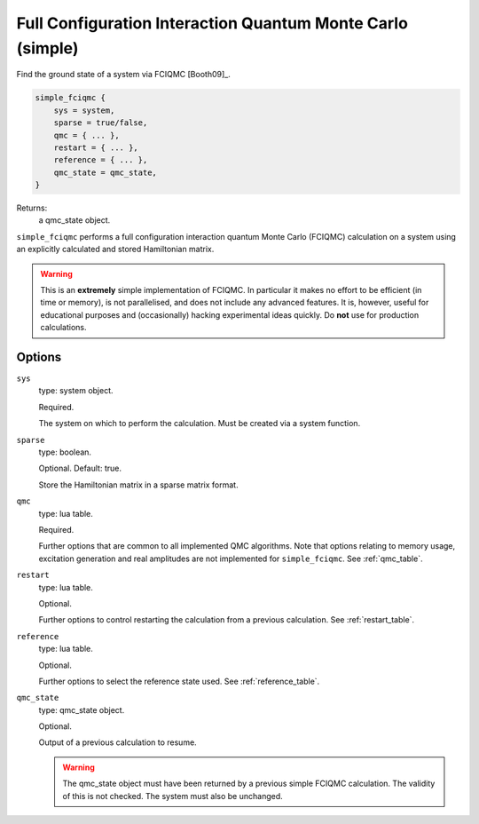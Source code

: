 .. _simple_fciqmc:

Full Configuration Interaction Quantum Monte Carlo (simple)
===========================================================

Find the ground state of a system via FCIQMC [Booth09]_.

.. code-block:: lua

    simple_fciqmc {
        sys = system,
        sparse = true/false,
        qmc = { ... },
        restart = { ... },
        reference = { ... },
        qmc_state = qmc_state,
    }

Returns:
    a qmc_state object.

``simple_fciqmc`` performs a full configuration interaction quantum Monte Carlo (FCIQMC)
calculation on a system using an explicitly calculated and stored Hamiltonian matrix.

.. warning::

    This is an **extremely** simple implementation of FCIQMC.  In particular it makes no
    effort to be efficient (in time or memory), is not parallelised, and does not include
    any advanced features.  It is, however, useful for educational purposes and
    (occasionally) hacking experimental ideas quickly.  Do **not** use for production
    calculations.

Options
-------

``sys``
    type: system object.

    Required.

    The system on which to perform the calculation.  Must be created via a system
    function.
``sparse``
    type: boolean.

    Optional.  Default: true.

    Store the Hamiltonian matrix in a sparse matrix format.
``qmc``
    type: lua table.

    Required.

    Further options that are common to all implemented QMC algorithms.  Note that 
    options relating to memory usage, excitation generation and real amplitudes are not
    implemented for ``simple_fciqmc``.  See :ref:`qmc_table`.
``restart``
    type: lua table.

    Optional.

    Further options to control restarting the calculation from a previous calculation.
    See :ref:`restart_table`.
``reference``
    type: lua table.

    Optional.

    Further options to select the reference state used.  See :ref:`reference_table`.
``qmc_state``
    type: qmc_state object.

    Optional.

    Output of a previous calculation to resume.

    .. warning::

        The qmc_state object must have been returned by a previous simple FCIQMC calculation.
        The validity of this is not checked.  The system must also be unchanged.
